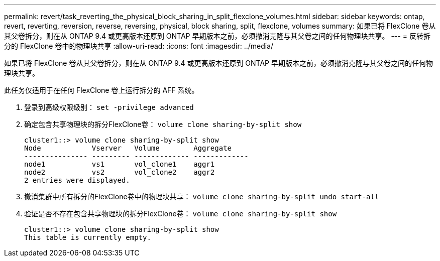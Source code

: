 ---
permalink: revert/task_reverting_the_physical_block_sharing_in_split_flexclone_volumes.html 
sidebar: sidebar 
keywords: ontap, revert, reverting, reversion, reverse, reversing, physical, block sharing, split, flexclone, volumes 
summary: 如果已将 FlexClone 卷从其父卷拆分，则在从 ONTAP 9.4 或更高版本还原到 ONTAP 早期版本之前，必须撤消克隆与其父卷之间的任何物理块共享。 
---
= 反转拆分的 FlexClone 卷中的物理块共享
:allow-uri-read: 
:icons: font
:imagesdir: ../media/


[role="lead"]
如果已将 FlexClone 卷从其父卷拆分，则在从 ONTAP 9.4 或更高版本还原到 ONTAP 早期版本之前，必须撤消克隆与其父卷之间的任何物理块共享。

此任务仅适用于在任何 FlexClone 卷上运行拆分的 AFF 系统。

. 登录到高级权限级别： `set -privilege advanced`
. 确定包含共享物理块的拆分FlexClone卷： `volume clone sharing-by-split show`
+
[listing]
----
cluster1::> volume clone sharing-by-split show
Node            Vserver   Volume        Aggregate
--------------- --------- ------------- -------------
node1           vs1       vol_clone1    aggr1
node2           vs2       vol_clone2    aggr2
2 entries were displayed.
----
. 撤消集群中所有拆分的FlexClone卷中的物理块共享： `volume clone sharing-by-split undo start-all`
. 验证是否不存在包含共享物理块的拆分FlexClone卷： `volume clone sharing-by-split show`
+
[listing]
----
cluster1::> volume clone sharing-by-split show
This table is currently empty.
----

